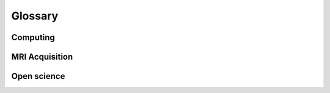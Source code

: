 .. _glossary:

********
Glossary
********


Computing
---------

.. glossary::

    bash
		Bourne-again shell; a commonly-used Unix command language

    CLI
        command-line interface; see command line

    cluster
		group of networked high-performance computers that can be remotely accessed for incraased computing power; see HPC aand server

    command line
		interface for processing commands to a computer as lines of text; somtimes referred to as command-line interface (CLI); see terrminal, and compare to GUI)

    conda
        package manager used for Python and other languagues; contrast with pip

    container
		self-contained virtual computing environment that includes all dependencies for increased portability and reproducibility; see Docker and Singularity

    CPU
        central processing unit

    Docker
		platform using for packaging software and computing environments into containers (https://www.docker.com/); typically used on personal computers, but not on multi-user servers due to requiring root privileges; see container and Singularity

    GPU
        graphical processing unit

    GUI
		graphical user interface

	HPC
		high-performance computing; using large-scale computing resources over long periods of time to accomplish a task; sometimes referred to as high-throughput computing (HTC); see parallelization

    HTC
        high-throughput computing; using large-scale computing resources over long periods of time to accomplish a task; sometimes referred to as high-performance computing (HPC); see parallelization

    IDE
        integrated development environment; software that integrates a code editor, debugger, compiler, interpreter etc; e.g., PyCharm, Spyder, Jupyter Lab

    job scheduler
		software that manages tasks submitted by multiple users on a high-performance computing cluster; e.g., Slurm, PBS, HTCondor

    MATLAB
        commercial, closed-source software for mathematical analysis

    mount
		mounting remote storage volumes allows you to interact with data stored on a server using local computing resources; particularly useful for visualization; on Mac, using Finder > Go > Connect to server; on Linux, use sshfs

    OS
        operating system (e.g., Linux, MacOS, Windows)

    parallelization
        type of computing where multiple sub-tasks are carried out simultaneously, typically by assigning sub-tasks to different CPUs or threads; see job scheduler

    pip
        package manager for Python; contrast with conda

    Python
        free and open source software with wide range of functionality

    RAM
        random-access memory; rapid and dynamic "working" memory used doing processing, in contrast to longer-term data storage (e.g., hard disk), which requires slower read/write processing

    server
        typically a remote institutional computer system or cluster that provides high-performance computing services for "clients"; see cluster and HPC

    shell
        command-line interface for interacting with an operating system; e.g., sh, bash, csh, tcsh, zsh

    SSH
		secure shell; a secure connection to a remote computer or server

    terminal
		command-line interface for interacting with a computer (or shell); somtimes referred to as a terminal emulator; see command line

    text editor
		application for editing scripts in an easy way (outside of terminal); e.g., vim, Emacs, gedit, nano, Sublime, Atom

    tmux
		terminal multiplexer that allows you to attach and detach from persistent sessions on a remote server; also screen

    Vim
		extension of the "vi" text editor; commonly used on Linux systems; exit Vim by pressing "esc" then ":" then "x" (save and exit) or "q" (exit without saving) then "return"; see text editor

    virtualization
        see container; OS-level virtualization vs. virtual machine

    virtual machine
        e.g., Vagrant, VirtualBox

MRI Acquisition
---------------

.. glossary::

    bandwidth
        range of frequencies associated with signal reception; higher bandwidth typically increases noise

    BOLD
        blood-oxygen-level-dependent; signal indexed by the T2* contrast in fMRI

    DICOM
        Digital Imaging and Communications in Medicine; commonly file format for MRI images (as well as other types of medical images, e.g., CT); format for raw images exported from Siemens scanner after data acquisition

    EPI
        echo-planar imaging; commonly used MRI acquisition technique that relies on multiple gradient echoes to traverse k-space in a zig-zag fashion allowing rapid slice acquisition; see GRE

    GRAPPA
        generalized autocalibrating partial parallel acquisition; in-plane acceleration technique in k-space; contrast with SENSE; see iPAT

    GRE
        gradient echo; commonly used MRI acquisition technique where a rephasing gradient is applied at opposite polarity during T2, resulting in a "gradient echo"

    iPAT
        integrated parallel imaging techniques; refers to a family of techniques for in-plane acceleration, typically either in image space (e.g., SENSE) or in k-space (e.g., GRAPPA); an acceleration factor of iPAT = 2 with EPI means that half the number of echoes are acquired, accelerating acquisition;  contrast with multiband and SMS

    isotropic
        typically used with reference to voxel sizes to indicate that voxels have the same extent in all three dimensions (e.g., 3 x 3 x 3 mm voxels are 3 mm isotropic voxels)

    mSENSE
        modified sensitivity encoding; Siemens-specific name for in-plane acceleration in image space; see SENSE and iPAT

    multiband
        simultaneous multislice (SMS) acceleration; contrast with iPAT; see SMS

    NIfTI
        `Neuroimaging Informatics Technology Initiative <https://nifti.nimh.nih.gov/>`_; common file format for volumetric (f)MRI images; NIfTI images contain less metadata than DICOM images

    SENSE
        senstivity encoding; in-plane accerrleration technique in image space; Siemens refers to this technique as mSENSE; contrast with GRAPPA; see iPAT

    SMS
        simultaneous multislice; multiband acceleration technique in which multiple slices are acquired simultaneosly; an acceleration factor of SMS = 2 means that two slices are collected simultaneously; contrast with iPAT; see multiband

    SNR
        signal-to-noise ratio; typically the mean signal value divided by the standard deviation (over time or space)

    TE
        echo time; time between radio frequency (RF) pulse and receipt of echo signal; corresponds to the duration required to acquire a single slice

    TR
        repetition time; duration of time between the acquisition of two consecutive functional volumes

    tSNR
        temporal signal-to-noise ratio; see SNR

    voxel
        volumetric (3D) pixel; MRI volumes are composed of voxels; voxel size (e.g., 3 mm) determines the spatial resolution of the images

Open science
------------

.. glossary::

    `Anaconda <https://www.anaconda.com/>`_
	    common Python distribution including many data science packages; relies on the conda Python package manager; contrast with miniconda; see conda

    `arXiv <https://arxiv.org/>`_
        open-access preprint server for quantitative science (e.g., mathematics, physics, statistics) manuscripts prior to peer-reviewed publication; hosted by Cornell University

    `BIDS <https://bids.neuroimaging.io/>`_
        Brain Imaging Data Structure; convention for organizing neuroimaging (meta)data that facilitates analysis and sharing

    `bioRxiv <https://www.biorxiv.org/>`_
        open-access preprint repository for posting biology (including neuroscience) manuscripts prior to peer-reviewed publication; hosted by Cold Spring Harbor Laboratory (CSHL)

    `BrainIAK <https://brainiak.org/>`_
        open-source python toolbox for advanced neuroimaging analysis

    `BSD License <https://opensource.org/licenses/BSD-3-Clause>`_
        permissive software license with minimal restriction on re-use and distribution; contrast with GPL

    `CC <https://creativecommons.org/licenses/>`_
        Creative Commons; family of licenses with varying types of restriction; e.g., CC0 (unrestricted release into public domain); CC-BY (requires attribution), CC-SA (requires share-alike)

    `git <https://git-scm.com/>`_
        free and open-source version control software for tracking code changes

    `GitHub <https://github.com/>`_
        web platform for hosting and distrributed software developed using git; commercial subsidiary of Microsoft

    `GNU <https://www.gnu.org/home.en.html>`_
        GNU's Not Unix; Unix-like operating system composed of entirely free software (typically released under GPL; see GPL
	
    `GPL <https://www.gnu.org/licenses/gpl-3.0.en.html>`_
        GNU General Public License; a free "copyleft" license with share-alike requirements ensuring that derivative work be distributed under the same license, thus restricting commercialization; contrast with BSD License and MIT License

    `Jupyter <https://jupyter.org/>`_
        open-source web-based interactive computational environment for Python, R, Julia, etc; includes "Jupyter Notebook" and "Jupyter Lab"; derivative of IPython

    `miniconda <https://docs.conda.io/en/latest/miniconda.html>`_
        lightweight, minimal Python distribution relying on the conda package manager; contrast with Anaconda; see conda

    `MIT License <https://opensource.org/licenses/MIT>`_
        permissive software license; contrast with GPL

    `OpenNeuro <https://openneuro.org/>`_
		repository for publishing and sharing neuroimaging data in BIDS format

    `OSF <https://osf.io/>`_
        Open Science Framework, free and open source project management tool (often used for preregistration of research hypotheses and task designs during or before data acquisition)

    `PsyArXiv <https://psyarxiv.com/>`_
        preprint reposity for posting psychology manuscripts prior to peer-reviewed publicationo; hosted by the Center for Open Science
